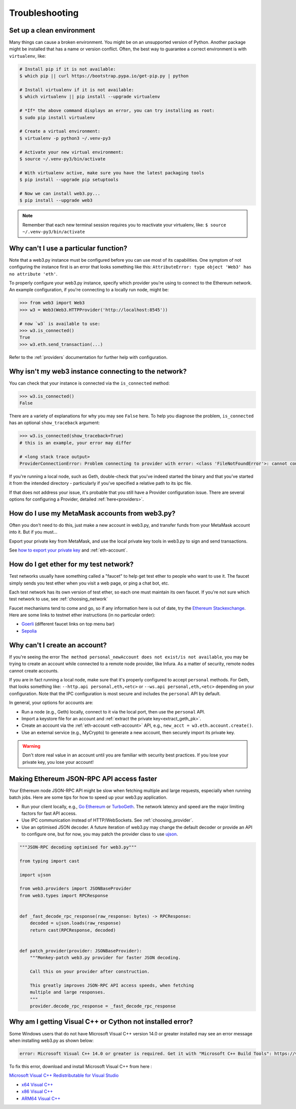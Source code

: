 Troubleshooting
===============

.. _setup_environment:

Set up a clean environment
--------------------------

Many things can cause a broken environment. You might be on an unsupported version of Python.
Another package might be installed that has a name or version conflict.
Often, the best way to guarantee a correct environment is with ``virtualenv``, like:

.. code-block:: shell

    # Install pip if it is not available:
    $ which pip || curl https://bootstrap.pypa.io/get-pip.py | python

    # Install virtualenv if it is not available:
    $ which virtualenv || pip install --upgrade virtualenv

    # *If* the above command displays an error, you can try installing as root:
    $ sudo pip install virtualenv

    # Create a virtual environment:
    $ virtualenv -p python3 ~/.venv-py3

    # Activate your new virtual environment:
    $ source ~/.venv-py3/bin/activate

    # With virtualenv active, make sure you have the latest packaging tools
    $ pip install --upgrade pip setuptools

    # Now we can install web3.py...
    $ pip install --upgrade web3

.. NOTE:: Remember that each new terminal session requires you to reactivate your virtualenv, like:
    ``$ source ~/.venv-py3/bin/activate``


.. _instance_troubleshooting:

Why can't I use a particular function?
--------------------------------------

Note that a web3.py instance must be configured before you can use most of its capabilities.
One symptom of not configuring the instance first is an error that looks something like this:
``AttributeError: type object 'Web3' has no attribute 'eth'``.

To properly configure your web3.py instance, specify which provider you're using to connect to the
Ethereum network. An example configuration, if you're connecting to a locally run node, might be:

.. code-block:: python

    >>> from web3 import Web3
    >>> w3 = Web3(Web3.HTTPProvider('http://localhost:8545'))

    # now `w3` is available to use:
    >>> w3.is_connected()
    True
    >>> w3.eth.send_transaction(...)

Refer to the :ref:`providers` documentation for further help with configuration.


.. _use_metamask_accounts:

Why isn't my web3 instance connecting to the network?
-----------------------------------------------------
You can check that your instance is connected via the ``is_connected`` method:

.. code-block:: python

    >>> w3.is_connected()
    False

There are a variety of explanations for why you may see ``False`` here. To help you
diagnose the problem, ``is_connected`` has an optional ``show_traceback`` argument:

.. code-block:: python

    >>> w3.is_connected(show_traceback=True)
    # this is an example, your error may differ
    
    # <long stack trace output>
    ProviderConnectionError: Problem connecting to provider with error: <class 'FileNotFoundError'>: cannot connect to IPC socket at path: None

If you're running a local node, such as Geth, double-check that you've indeed started 
the binary and that you've started it from the intended directory - particularly if
you've specified a relative path to its ipc file.

If that does not address your issue, it's probable that you still have a
Provider configuration issue. There are several options for configuring
a Provider, detailed :ref:`here<providers>`.

How do I use my MetaMask accounts from web3.py?
-----------------------------------------------
Often you don't need to do this, just make a new account in web3.py,
and transfer funds from your MetaMask account into it. But if you must...

Export your private key from MetaMask, and use
the local private key tools in web3.py to sign and send transactions.

See `how to export your private key
<https://ethereum.stackexchange.com/questions/33053/what-is-a-private-key-in-an-ethereum-wallet-like-metamask-and-how-do-i-find-it>`_
and :ref:`eth-account`.

.. _faucets:

How do I get ether for my test network?
---------------------------------------

Test networks usually have something called a "faucet" to
help get test ether to people who want to use it. The faucet
simply sends you test ether when you visit a web page, or ping a chat bot, etc.

Each test network has its own version of test ether, so each one
must maintain its own faucet. If you're not sure which test network
to use, see :ref:`choosing_network`

Faucet mechanisms tend to come and go, so if any information here is
out of date, try the `Ethereum Stackexchange <https://ethereum.stackexchange.com/>`_.
Here are some links to testnet ether instructions (in no particular order):

- `Goerli <https://goerli.net>`_ (different faucet links on top menu bar)
- `Sepolia <https://sepoliafaucet.com>`_

.. _account_troubleshooting:

Why can't I create an account?
------------------------------

If you're seeing the error ``The method personal_newAccount does not exist/is not available``,
you may be trying to create an account while connected to a remote node provider, like Infura.
As a matter of security, remote nodes cannot create accounts.

If you are in fact running a local node, make sure that it's properly configured to accept ``personal``
methods. For Geth, that looks something like: ``--http.api personal,eth,<etc>`` or ``--ws.api personal,eth,<etc>``
depending on your configuration. Note that the IPC configuration is most secure and includes the ``personal``
API by default.

In general, your options for accounts are:

- Run a node (e.g., Geth) locally, connect to it via the local port, then use the ``personal`` API.
- Import a keystore file for an account and :ref:`extract the private key<extract_geth_pk>`.
- Create an account via the :ref:`eth-account <eth-account>` API, e.g., ``new_acct = w3.eth.account.create()``.
- Use an external service (e.g., MyCrypto) to generate a new account, then securely import its private key.

.. Warning:: Don't store real value in an account until you are familiar with security best practices.
   If you lose your private key, you lose your account!

Making Ethereum JSON-RPC API access faster
------------------------------------------

Your Ethereum node JSON-RPC API might be slow when fetching multiple and large requests, especially when running batch jobs. Here are some tips for how to speed up your web3.py application.

- Run your client locally, e.g., `Go Ethereum <https://github.com/ethereum/go-ethereum>`_ or `TurboGeth <https://github.com/ledgerwatch/turbo-geth>`_. The network latency and speed are the major limiting factors for fast API access.

- Use IPC communication instead of HTTP/WebSockets. See :ref:`choosing_provider`.

- Use an optimised JSON decoder. A future iteration of web3.py may change the default decoder or provide an API to configure one, but for now, you may patch the provider class to use `ujson <https://pypi.org/project/ujson/>`_.

.. code-block:: python

    """JSON-RPC decoding optimised for web3.py"""

    from typing import cast

    import ujson

    from web3.providers import JSONBaseProvider
    from web3.types import RPCResponse


    def _fast_decode_rpc_response(raw_response: bytes) -> RPCResponse:
        decoded = ujson.loads(raw_response)
        return cast(RPCResponse, decoded)


    def patch_provider(provider: JSONBaseProvider):
        """Monkey-patch web3.py provider for faster JSON decoding.

        Call this on your provider after construction.

        This greatly improves JSON-RPC API access speeds, when fetching
        multiple and large responses.
        """
        provider.decode_rpc_response = _fast_decode_rpc_response
        
Why am I getting Visual C++ or Cython not installed error?
----------------------------------------------------------

Some Windows users that do not have Microsoft Visual C++ version 14.0 or greater installed may see an error message
when installing web3.py as shown below:

.. code-block:: shell

    error: Microsoft Visual C++ 14.0 or greater is required. Get it with "Microsoft C++ Build Tools": https://visualstudio.microsoft.com/visual-cpp-build-tools/
    

To fix this error, download and install Microsoft Visual C++ from here : 

`Microsoft Visual C++ Redistributable for Visual Studio <https://visualstudio.microsoft.com/downloads/#microsoft-visual-c-redistributable-for-visual-studio-2019>`_

- `x64 Visual C++ <https://aka.ms/vs/16/release/VC_redist.x64.exe>`_  

- `x86 Visual C++ <https://aka.ms/vs/16/release/VC_redist.x86.exe>`_

- `ARM64 Visual C++ <https://aka.ms/vs/16/release/VC_redist.arm64.exe>`_
